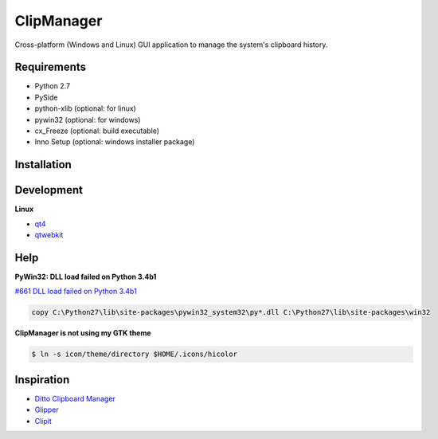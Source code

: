 ClipManager
===========

.. image:: https://travis-ci.org/scottwernervt/clipmanager.svg?branch=master
   :target: https://travis-ci.org/scottwernervt/clipmanager

.. image:: https://img.shields.io/badge/license-BSD-blue.svg
   :target: /LICENSE

Cross-platform (Windows and Linux) GUI application to manage the system's
clipboard history.

.. image:: http://i.imgur.com/myDxq5r.png
   :alt: Main application screenshot
   :target: http://i.imgur.com/myDxq5r.png

Requirements
------------

* Python 2.7
* PySide
* python-xlib (optional: for linux)
* pywin32 (optional: for windows)
* cx_Freeze (optional: build executable)
* Inno Setup (optional: windows installer package)

Installation
------------


Development
-----------

**Linux**

* `qt4 <https://www.archlinux.org/packages/extra/x86_64/qt4/>`_
* `qtwebkit <https://aur.archlinux.org/packages/qtwebkit/>`_

Help
----

**PyWin32: DLL load failed on Python 3.4b1**

`#661 DLL load failed on Python 3.4b1 <https://sourceforge.net/p/pywin32/bugs/661/>`_

.. code:: bash

    copy C:\Python27\lib\site-packages\pywin32_system32\py*.dll C:\Python27\lib\site-packages\win32

**ClipManager is not using my GTK theme**

.. code:: bash

    $ ln -s icon/theme/directory $HOME/.icons/hicolor

Inspiration
-----------

* `Ditto Clipboard Manager <http://ditto-cp.sourceforge.net/>`_
* `Glipper <https://launchpad.net/glipper>`_
* `Clipit <http://clipit.rspwn.com/>`_
